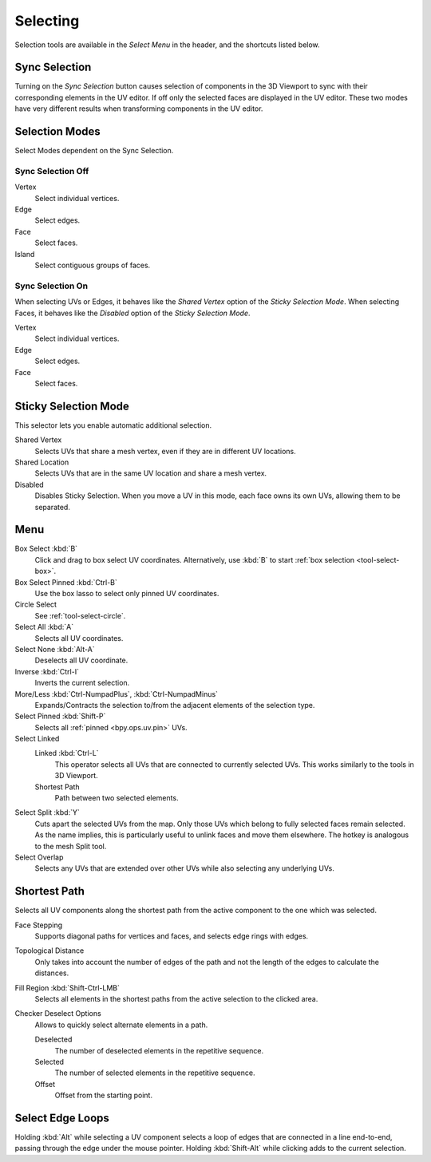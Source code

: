 .. _bpy.ops.uv.select:

*********
Selecting
*********

Selection tools are available in the *Select Menu* in the header,
and the shortcuts listed below.


.. _bpy.types.ToolSettings.use_uv_select_sync:

Sync Selection
==============

Turning on the *Sync Selection* button causes selection of components
in the 3D Viewport to sync with their corresponding elements in the UV editor.
If off only the selected faces are displayed in the UV editor.
These two modes have very different results when transforming components in the UV editor.

.. seealso::

   :doc:`Selecting in the 3D Viewport </editors/3dview/selecting>`.


.. _bpy.ops.uv.select_mode:
.. _bpy.types.ToolSettings.uv_select_mode:

Selection Modes
===============

Select Modes dependent on the Sync Selection.


Sync Selection Off
------------------

Vertex
   Select individual vertices.
Edge
   Select edges.
Face
   Select faces.
Island
   Select contiguous groups of faces.


Sync Selection On
-----------------

When selecting UVs or Edges, it behaves like the *Shared Vertex* option of the *Sticky Selection Mode*.
When selecting Faces, it behaves like the *Disabled* option of the *Sticky Selection Mode*.

Vertex
   Select individual vertices.
Edge
   Select edges.
Face
   Select faces.


.. _bpy.types.ToolSettings.uv_sticky_select_mode:

Sticky Selection Mode
=====================

This selector lets you enable automatic additional selection.

Shared Vertex
   Selects UVs that share a mesh vertex, even if they are in different UV locations.
Shared Location
   Selects UVs that are in the same UV location and share a mesh vertex.
Disabled
   Disables Sticky Selection.
   When you move a UV in this mode, each face owns its own UVs, allowing them to be separated.


Menu
====

Box Select :kbd:`B`
   Click and drag to box select UV coordinates.
   Alternatively, use :kbd:`B` to start :ref:`box selection <tool-select-box>`.
Box Select Pinned :kbd:`Ctrl-B`
   Use the box lasso to select only pinned UV coordinates.
Circle Select
   See :ref:`tool-select-circle`.
Select All :kbd:`A`
   Selects all UV coordinates.
Select None :kbd:`Alt-A`
   Deselects all UV coordinate.
Inverse :kbd:`Ctrl-I`
   Inverts the current selection.
More/Less :kbd:`Ctrl-NumpadPlus`, :kbd:`Ctrl-NumpadMinus`
   Expands/Contracts the selection to/from the adjacent elements of the selection type.
Select Pinned :kbd:`Shift-P`
   Selects all :ref:`pinned <bpy.ops.uv.pin>` UVs.
Select Linked
   Linked :kbd:`Ctrl-L`
      This operator selects all UVs that are connected to currently selected UVs.
      This works similarly to the tools in 3D Viewport.
   Shortest Path
      Path between two selected elements.
Select Split :kbd:`Y`
   Cuts apart the selected UVs from the map. Only those UVs which belong to
   fully selected faces remain selected. As the name implies, this is particularly useful to
   unlink faces and move them elsewhere. The hotkey is analogous to the mesh Split tool.
Select Overlap
   Selects any UVs that are extended over other UVs while also selecting any underlying UVs.


.. _bpy.ops.uv.shortest_path_select:

Shortest Path
=============

.. reference::

   :Mode:      Edit Mode
   :Menu:      :menuselection:`Select --> Select Linked --> Shortest Path`
   :Shortcut:  :kbd:`Ctrl-LMB`

Selects all UV components along the shortest path from
the active component to the one which was selected.

Face Stepping
   Supports diagonal paths for vertices and faces, and
   selects edge rings with edges.
Topological Distance
   Only takes into account the number of edges of the path and
   not the length of the edges to calculate the distances.
Fill Region :kbd:`Shift-Ctrl-LMB`
   Selects all elements in the shortest paths from the active selection to the clicked area.
Checker Deselect Options
   Allows to quickly select alternate elements in a path.

   Deselected
      The number of deselected elements in the repetitive sequence.
   Selected
      The number of selected elements in the repetitive sequence.
   Offset
      Offset from the starting point.

.. seealso::

   Mesh edit :ref:`Select Shortest Path <bpy.ops.mesh.shortest_path_select>`.


.. _bpy.ops.uv.select_edge_ring:

Select Edge Loops
=================

.. reference::

   :Mode:      Edit Mode
   :Shortcut:  :kbd:`Alt-LMB`, or :kbd:`Shift-Alt-LMB` for modifying existing selection.

Holding :kbd:`Alt` while selecting a UV component selects a loop of edges that are connected in
a line end-to-end, passing through the edge under the mouse pointer.
Holding :kbd:`Shift-Alt` while clicking adds to the current selection.

.. seealso::

   Mesh edit :ref:`Select Edge Loops <bpy.ops.mesh.loop_multi_select>`.
